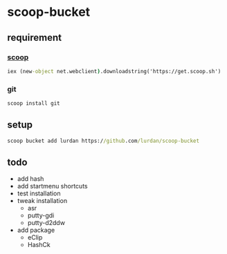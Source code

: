 * scoop-bucket

** requirement

*** [[https://github.com/lukesampson/scoop][scoop]]
#+BEGIN_SRC cmd
iex (new-object net.webclient).downloadstring('https://get.scoop.sh')
#+END_SRC

*** git
#+BEGIN_SRC cmd
scoop install git
#+END_SRC

** setup

#+BEGIN_SRC cmd
scoop bucket add lurdan https://github.com/lurdan/scoop-bucket
#+END_SRC

** todo

- add hash
- add startmenu shortcuts
- test installation
- tweak installation
  - asr
  - putty-gdi
  - putty-d2ddw
- add package
  - eClip
  - HashCk
